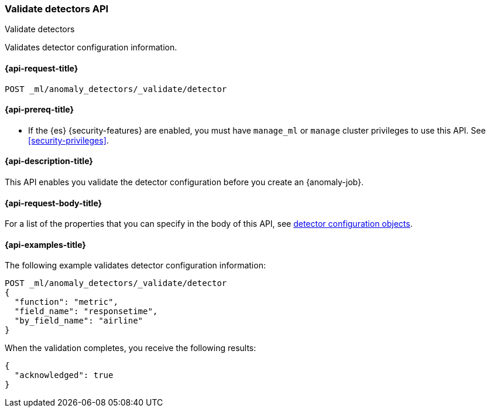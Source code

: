 [role="xpack"]
[testenv="platinum"]
[[ml-valid-detector]]
=== Validate detectors API
++++
<titleabbrev>Validate detectors</titleabbrev>
++++

Validates detector configuration information.

[[ml-valid-detector-request]]
==== {api-request-title}

`POST _ml/anomaly_detectors/_validate/detector`

[[ml-valid-detector-prereqs]]
==== {api-prereq-title}

* If the {es} {security-features} are enabled, you must have `manage_ml` or
`manage` cluster privileges to use this API. See
<<security-privileges>>.

[[ml-valid-detector-desc]]
==== {api-description-title}

This API enables you validate the detector configuration
before you create an {anomaly-job}.

[[ml-valid-detector-request-body]]
==== {api-request-body-title}

For a list of the properties that you can specify in the body of this API,
see <<ml-job-resource,detector configuration objects>>.

[[ml-valid-detector-example]]
==== {api-examples-title}

The following example validates detector configuration information:

[source,console]
--------------------------------------------------
POST _ml/anomaly_detectors/_validate/detector
{
  "function": "metric",
  "field_name": "responsetime",
  "by_field_name": "airline"
}
--------------------------------------------------
// TEST[skip:needs-licence]

When the validation completes, you receive the following results:

[source,console-result]
----
{
  "acknowledged": true
}
----
